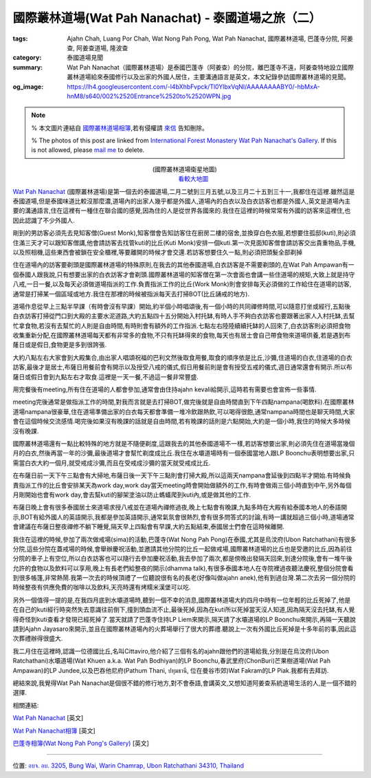國際叢林道場(Wat Pah Nanachat) - 泰國道場之旅（二）
###################################################

:tags: Ajahn Chah, Luang Por Chah, Wat Nong Pah Pong, Wat Pah Nanachat, 國際叢林道場, 巴蓬寺分院, 阿姜查, 阿姜查道場, 隆波查
:category: 泰國道場見聞
:summary: Wat Pah Nanachat（國際叢林道場）是泰國巴蓬寺（阿姜查）的分院，離巴蓬寺不遠，阿姜查特地設立國際叢林道場給來泰國修行以及出家的外國人居住，主要溝通語言是英文，本文紀錄參訪國際叢林道場的見聞。
:og_image: https://lh4.googleusercontent.com/-l4bXhbFvpck/Tl0YlbxVqNI/AAAAAAAABY0/-hbMxA-hnM8/s640/002%2520Entrance%2520to%2520WPN.jpg


.. note::

   % 本文圖片連結自 `國際叢林道場相簿 <https://picasaweb.google.com/105007927083171937889>`_,若有侵權請 `來信 <mailto:siongui@gmail.com>`_ 告知刪除。

   % The photos of this post are linked from `International Forest Monastery Wat Pah Nanachat's Gallery <https://picasaweb.google.com/105007927083171937889>`_. If this is not allowed, please `mail me <mailto:siongui@gmail.com>`_ to delete.

.. embed_picasaweb_image:: https://lh4.googleusercontent.com/-DctzA80ZIXQ/TKMZ91kpjkI/AAAAAAAAFgI/fn3qioB3qzo/s640/002%2520Entrance%2520to%2520WPN.jpg
    :image_url: https://picasaweb.google.com/105007927083171937889/WatPahNanachatPhotoCollection#5522286118229872194
    :album_name: Wat Pah Nanachat Photo Collection
    :album_url: https://picasaweb.google.com/105007927083171937889/WatPahNanachatPhotoCollection
    :css_class: picasa-image
    :description: (<a href="http://maps.google.com/maps?q=15.16764,104.776011&ll=15.167971,104.775968&spn=0.012053,0.019741&num=1&t=h&z=16">國際叢林道場</a>大門)

.. container:: align-center video-container

  .. raw:: html

    <iframe src="https://www.google.com/maps/embed?pb=!1m13!1m11!1m3!1d6599.869329598915!2d104.77574224441265!3d15.168219410505127!2m2!1f0!2f0!3m2!1i1024!2i768!4f13.1!5e1!3m2!1sen!2sus!4v1423160803180" width="400" height="300" frameborder="0" style="border:0"></iframe>

.. container:: align-center video-container-description

  (國際叢林道場衛星地圖)
   `看較大地圖 <http://maps.google.com/maps?q=15.16764,104.776011&num=1&t=h&ie=UTF8&ll=15.168323,104.776096&spn=0.014497,0.018239&z=15&source=embed>`__

`Wat Pah Nanachat <http://maps.google.com/maps?q=15.16764,104.776011&ll=15.167971,104.775968&spn=0.012053,0.019741&num=1&t=h&z=16>`_ (國際叢林道場)是第一個去的泰國道場,二月二號到三月五號,以及三月二十五到三十一,我都住在這裡.雖然這是泰國道場,但是泰國味道比較沒那麼濃,道場內的出家人幾乎都是外國人,道場內的白衣以及白衣訪客也都是外國人,英文是道場內主要的溝通語言,住在這裡有一種住在聯合國的感覺,因為住的人是從世界各國來的.我住在這裡的時候常常有外國的訪客來這裡住,也因此認識了不少外國人.

.. embed_picasaweb_image:: https://lh6.googleusercontent.com/-pxuimV3WM5Y/TYaAk1yUL0I/AAAAAAAAF7k/Dmme1kAXdAc/s640/05%252007%2520concrete%2520pillars.jpg
    :image_url: https://picasaweb.google.com/105007927083171937889/WatPahNanachatSalaConstruction2010#5586293758201442114
    :album_name: Wat Pah Nanachat Sala Construction 2010
    :album_url: https://picasaweb.google.com/105007927083171937889/WatPahNanachatSalaConstruction2010
    :css_class: picasa-image
    :description: (出家人跟白衣訪客幾乎都是外國人,圖片為正在建新大殿)

剛到的男訪客必須先去見知客僧(Guest Monk),知客僧會告知訪客住在廚房二樓的宿舍,並換穿白色衣服,若想要住孤邸(kuti),則必須住滿三天才可以跟知客僧講,他會請訪客去找管kuti的比丘(Kuti Monk)安排一個kuti.第一次見面知客僧會請訪客交出貴重物品,手機,以及照相機,這些東西會被鎖在安全櫃裡,等要離開的時候才會交還.若訪客想要住久一點,則必須把頭髮全部剃掉

.. embed_picasaweb_image:: https://lh3.googleusercontent.com/-jDVcvJRH33k/TKQ_FZLBFAI/AAAAAAAAFoU/ichVBLvjuC4/s640/009%2520Kitchen%2520and%2520Dormitory.jpg
    :image_url: https://picasaweb.google.com/105007927083171937889/WatPahNanachatPhotoCollection#5522608404952060930
    :album_name: Wat Pah Nanachat Photo Collection
    :album_url: https://picasaweb.google.com/105007927083171937889/WatPahNanachatPhotoCollection
    :css_class: picasa-image
    :description: (廚房,二樓的宿舍是初來男訪客的居住地)

住在道場內的訪客要剃頭是國際叢林道場的特殊原則,在我去的其他泰國道場,白衣訪客是不需要剃頭的,在Wat Pah Ampawan有一個泰國人跟我說,只有想要出家的白衣訪客才會剃頭.國際叢林道場的知客僧在第一次會面也會講一些住道場的規矩,大致上就是持守八戒,一日一餐,以及每天必須做道場指派的工作.負責指派工作的比丘(Work Monk)則會安排每天必須做的工作給住在道場的訪客,通常是打掃某一個區域或地方.我住在那裡的時候被指派每天去打掃BOT(比丘誦戒的地方).

.. embed_picasaweb_image:: https://lh6.googleusercontent.com/-gmgZz3IN2BA/TKNrHA0GigI/AAAAAAAAFoo/BYVYGnh9DwI/s640/004%2520The%2520Bot%2520%2528ordination%2520hall%2529.jpg
    :image_url: https://picasaweb.google.com/105007927083171937889/WatPahNanachatPhotoCollection#5522375336308148738
    :album_name: Wat Pah Nanachat Photo Collection
    :album_url: https://picasaweb.google.com/105007927083171937889/WatPahNanachatPhotoCollection
    :css_class: picasa-image
    :description: (BOT,比丘誦戒的地方,我的打掃區域)

.. embed_picasaweb_image:: https://lh4.googleusercontent.com/-igVhHGtN2sM/TKNq7bFz7qI/AAAAAAAAFgg/EurL0HD5kvA/s640/722%2520Sangha%2520meeting%2520in%2520the%2520Bot.jpg
    :image_url: https://picasaweb.google.com/105007927083171937889/WatPahNanachatPhotoCollection#5522375137203318434
    :album_name: Wat Pah Nanachat Photo Collection
    :album_url: https://picasaweb.google.com/105007927083171937889/WatPahNanachatPhotoCollection
    :css_class: picasa-image
    :description: (BOT內部可供比丘集會誦戒)

道場作息從早上三點半早課（有時會沒有早課）開始,約半個小時唱頌後,有一個小時的共同禪修時間,可以隨意打坐或經行,五點後白衣訪客打掃從門口到大殿的主要水泥道路,大約五點四十五分開始入村托缽,有時人手不夠白衣訪客也要跟著出家人入村托缽,去幫忙拿食物,若沒有去幫忙的人則是自由時間,有時則會有額外的工作指派.七點左右陸陸續續托缽的人回來了,白衣訪客則必須把食物收集重新分配,在國際叢林道場每天都有非常多的食物,不只有托缽得來的食物,每天也有居士會自己帶食物來道場供養,若是遇到布蕯日或是假日,食物更是多到很誇張.

.. embed_picasaweb_image:: https://lh4.googleusercontent.com/-ss_75ef9jkk/TKQ_iUnyTCI/AAAAAAAAFo0/sd1Ib4y57E0/s640/010%2520Sign%2520in%2520front%2520of%2520the%2520Kitchen.jpg
    :image_url: https://picasaweb.google.com/105007927083171937889/WatPahNanachatPhotoCollection#5522608901946756130
    :album_name: Wat Pah Nanachat Photo Collection
    :album_url: https://picasaweb.google.com/105007927083171937889/WatPahNanachatPhotoCollection
    :css_class: picasa-image
    :description: (後面的建築物就是廚房,食物在此重新分配)

大約八點左右大家會到大殿集合,由出家人唱頌祝福的巴利文然後取食用餐,取食的順序依是比丘,沙彌,住道場的白衣,住道場的白衣訪客,最後才是居士,布薩日用餐前會有開示以及授受八戒的儀式,假日用餐前則是會有授受五戒的儀式,週日通常還會有開示.所以布薩日或假日會到九點左右才取食.這裡是一天一餐,不過這一餐非常豐盛.

.. embed_picasaweb_image:: https://lh3.googleusercontent.com/-Fj4cHJe36VM/TVJ2_5Z1NaI/AAAAAAAAFgY/IXg7q6Q5WJU/s640/DSC_3693.JPG
    :image_url: https://picasaweb.google.com/105007927083171937889/WatPahNanachatPhotoCollection#5571646529123726754
    :album_name: Wat Pah Nanachat Photo Collection
    :album_url: https://picasaweb.google.com/105007927083171937889/WatPahNanachatPhotoCollection
    :css_class: picasa-image
    :description: (吃飯前在大殿集合,就像照片裡的情形,通常沒那麼多人)

用完餐後有meeting,所有住在道場的人都會參加,通常會由住持ajahn kevali給開示,這時若有需要也會宣佈一些事情.

.. embed_picasaweb_image:: https://lh6.googleusercontent.com/-LsTFzqLVhlY/TKWXoHE07RI/AAAAAAAAFzs/dMp7t6aaUPg/s640/019%2520Newly%2520finished%2520Library%2520and%2520Reception%2520Kuti%2520%2528July%25202010%2529.jpg
    :image_url: https://picasaweb.google.com/105007927083171937889/WatPahNanachatPhotoCollection#5522987233389636882
    :album_name: Wat Pah Nanachat Photo Collection
    :album_url: https://picasaweb.google.com/105007927083171937889/WatPahNanachatPhotoCollection
    :css_class: picasa-image
    :description: (一樓是辦公室,二樓是圖書館,吃完飯就是在這裡聽開示)

.. embed_picasaweb_image:: https://lh3.googleusercontent.com/-g_TU2D_nE7E/TzU3rELt0qI/AAAAAAAAFqA/dTwv6yGPCPo/s640/DSC_1820.JPG
    :image_url: https://picasaweb.google.com/105007927083171937889/WatPahNanachatPhotoCollection#5707529315758756514
    :album_name: Wat Pah Nanachat Photo Collection
    :album_url: https://picasaweb.google.com/105007927083171937889/WatPahNanachatPhotoCollection
    :css_class: picasa-image
    :description: (像這樣集合聽開示,平日沒那麼多人)

meeting完後通常是做指派工作的時間,對我而言就是去打掃BOT,做完後就是自由時間直到下午四點nampana(喝飲料).在國際叢林道場nampana很豪華,住在道場準備出家的白衣每天都會準備一堆冷飲跟熱飲,可以喝得很飽,通常nampana時間也是聊天時間,大家會在這個時候交流感情.喝完後如果沒有晚課的話就是自由時間,若有晚課的話則是六點開始,大約是一個小時,我住的時候大多時候沒有晚課.

國際叢林道場還有一點比較特殊的地方就是不隨便剃度,這跟我去的其他泰國道場不一樣,若訪客想要出家,則必須先住在道場當幾個月的白衣,然後再當一年的沙彌,最後道場才會幫忙剃度成比丘.我住在水壩道場時有一個泰國當地人跟LP Boonchu表明想要出家,只需當白衣大約一個月,就受戒成沙彌,而且在受戒成沙彌的當天就受戒成比丘.

.. embed_picasaweb_image:: https://lh5.googleusercontent.com/-3PgCE-srGEs/TYZynIqeirI/AAAAAAAAGsw/8FlEt_E2gs4/s640/21%252024.JPG
    :image_url: https://picasaweb.google.com/105007927083171937889/WatPahNanachatSalaConstruction2010#5586278404465789618
    :album_name: Wat Pah Nanachat Sala Construction 2010
    :album_url: https://picasaweb.google.com/105007927083171937889/WatPahNanachatSalaConstruction2010
    :css_class: picasa-image
    :description: (一般沒有打算出家的男白衣訪客穿這樣)

.. embed_picasaweb_image:: https://lh6.googleusercontent.com/-v2oKuVcIzR0/TYZdWV7OW2I/AAAAAAAAGQI/acmaj0wPRIc/s640/01%252027.jpg
    :image_url: https://picasaweb.google.com/105007927083171937889/WatPahNanachatSalaConstruction2010#5586255026223733602
    :album_name: Wat Pah Nanachat Sala Construction 2010
    :album_url: https://picasaweb.google.com/105007927083171937889/WatPahNanachatSalaConstruction2010
    :css_class: picasa-image
    :description: (打算出家的男白衣會穿像右邊那位白衣那樣)

在布薩日前一天下午三點會有大掃地,布薩日後一天下午三點則會打掃大殿,所以這兩天nampana會延後到四點半才開始.有時候負責指派工作的比丘會安排某天為work day,work day當天meeting時會開始做額外的工作,有時會做兩三個小時直到中午,另外每個月剛開始也會有work day,會去幫kuti的腳架塗油以防止螞蟻爬到kuti內,或是做其他的工作.

布薩日晚上會有很多泰國居士來道場求授八戒並在道場內禪修過夜,晚上七點會有晚課,九點多時在大殿有給泰國本地人的泰語開示,BOT有給外國人的英語開示,我都是參加英語開示,通常氣氛會很熱烈,會有很多問答式的討論,有時一講就超過三個小時,道場通常會建議在布薩日整夜禪修不躺下睡覺,隔天早上四點會有早課,大約五點結束,泰國居士們會在這時候離開.

我住在這裡的時候,參加了兩次做戒場(sima)的活動,巴蓬寺(Wat Nong Pah Pong)在泰國,尤其是烏汶府(Ubon Ratchathani)有很多分院,這些分院在蓋戒場的時候,會舉辦慶祝活動,並邀請其他分院的比丘一起做戒場,國際叢林道場的比丘也是受邀的比丘,因為前往分院的車子上有空位,所以白衣訪客也可以隨行去參加慶祝活動,我去參加了兩次,都是傍晚出發隔天回來,到達分院後,會有一堆午後允許的食物以及飲料可以享用,晚上有長老們給整夜的開示(dhamma talk),有很多泰國本地人在寺院裡過夜聽法慶祝,整個分院會看到很多帳篷,非常熱鬧.我第一次去的時候頂禮了一位聽說很有名的長老(好像叫做ajahn anek),他有到過台灣.第二次去另一個分院的時候整夜有供應免費的咖啡以及飲料,天亮時還有烤糯米漢堡可以吃.

另外一個值得一提的是,在我四月底到水壩道場時,聽到一個不幸的消息,國際叢林道場大約四月中時有一位年輕的比丘死掉了,他是在自己的kuti經行時突然失去意識往前倒下,撞到頭血流不止,最後死掉,因為在kuti所以死掉當天沒人知道,因為隔天沒去托缽,有人覺得奇怪到kuti查看才發現已經死掉了.當天就請了巴蓬寺住持LP Liem來開示,隔天請了水壩道場的LP Boonchu來開示,再隔一天聽說請到Ajahn Jayasaro來開示,並且在國際叢林道場內的火葬場舉行了很大的葬禮.聽說上一次有外國比丘死掉是十多年前的事,因此這次葬禮辦得很盛大.

我二月住在這裡時,認識一位德國比丘,名叫Cittaviro,他介紹了三個有名的ajahn跟他們的道場給我,分別是在烏汶府(Ubon Ratchathani)水壩道場(Wat Khuen a.k.a. Wat Pah Bodhiyan)的LP Boonchu,春武里府(ChonBuri)芒果樹道場(Wat Pah Ampawan)的LP Jundee,以及巴吞他尼府(Pathum Thani, ปทุมธานี, 位在曼谷市郊)Wat Fakram的LP Piak.我都有去拜訪.

.. embed_picasaweb_image:: https://lh6.googleusercontent.com/-yvJeFON5ZyA/TzVHvnxeEBI/AAAAAAAAFqY/zc5Km5Cw4KI/s640/Wam%252015%2520Jan%25202006%2520%252849%2529.JPG
    :image_url: https://picasaweb.google.com/105007927083171937889/WatPahNanachatPhotoCollection#5707546986217869330
    :album_name: Wat Pah Nanachat Photo Collection
    :album_url: https://picasaweb.google.com/105007927083171937889/WatPahNanachatPhotoCollection
    :css_class: picasa-image
    :description: (如果沒看錯,照片裡托缽的比丘就是Cittaviro)

總結來說,我覺得Wat Pah Nanachat是個很不錯的修行地方,對不會泰語,會講英文,又想知道阿姜查系統道場生活的人,是一個不錯的選擇.

相關連結:

`Wat Pah Nanachat <http://www.watpahnanachat.org/>`__ [英文]

`Wat Pah Nanachat相簿 <https://picasaweb.google.com/105007927083171937889>`_ [英文]

`巴蓬寺相簿(Wat Nong Pah Pong's Gallery) <http://picasaweb.google.com/105008812818042996376>`_ [英文]

----

位置: `อบจ. อบ. 3205, Bung Wai, Warin Chamrap, Ubon Ratchathani 34310, Thailand <http://maps.google.com/maps?q=%E0%B8%AD%E0%B8%9A%E0%B8%88.%20%E0%B8%AD%E0%B8%9A.%203205%2C%20Bung%20Wai%2C%20Warin%20Chamrap%2C%20Ubon%20Ratchathani%2034310%2C%20Thailand@15.1643582,104.7757369&z=10>`_
